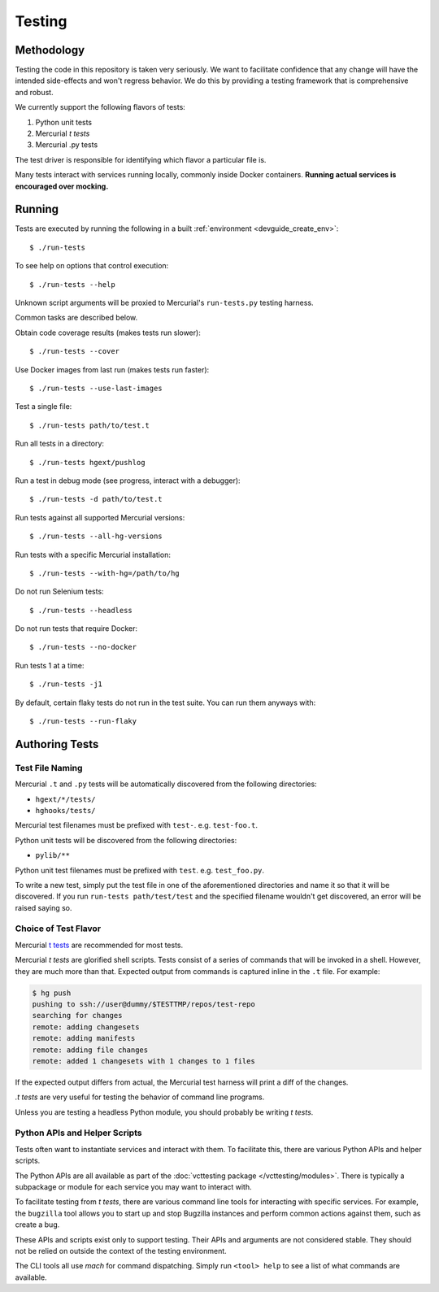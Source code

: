 .. _devguide_testing:

=======
Testing
=======

Methodology
===========

Testing the code in this repository is taken very seriously. We want
to facilitate confidence that any change will have the intended
side-effects and won't regress behavior. We do this by providing a
testing framework that is comprehensive and robust.

We currently support the following flavors of tests:

1. Python unit tests
2. Mercurial *t tests*
3. Mercurial .py tests

The test driver is responsible for identifying which flavor a particular
file is.

Many tests interact with services running locally, commonly inside
Docker containers. **Running actual services is encouraged over
mocking.**

Running
=======

Tests are executed by running the following in a built
:ref:`environment <devguide_create_env>`::

   $ ./run-tests

To see help on options that control execution::

   $ ./run-tests --help

Unknown script arguments will be proxied to Mercurial's ``run-tests.py``
testing harness.

Common tasks are described below.

Obtain code coverage results (makes tests run slower)::

  $ ./run-tests --cover

Use Docker images from last run (makes tests run faster)::

  $ ./run-tests --use-last-images

Test a single file::

  $ ./run-tests path/to/test.t

Run all tests in a directory::

  $ ./run-tests hgext/pushlog

Run a test in debug mode (see progress, interact with a debugger)::

  $ ./run-tests -d path/to/test.t

Run tests against all supported Mercurial versions::

  $ ./run-tests --all-hg-versions

Run tests with a specific Mercurial installation::

  $ ./run-tests --with-hg=/path/to/hg

Do not run Selenium tests::

  $ ./run-tests --headless

Do not run tests that require Docker::

  $ ./run-tests --no-docker

Run tests 1 at a time::

  $ ./run-tests -j1

By default, certain flaky tests do not run in the test suite. You can run them anyways with::

  $ ./run-tests --run-flaky

Authoring Tests
===============

Test File Naming
----------------

Mercurial ``.t`` and ``.py`` tests will be automatically discovered from
the following directories:

* ``hgext/*/tests/``
* ``hghooks/tests/``

Mercurial test filenames must be prefixed with ``test-``. e.g.
``test-foo.t``.

Python unit tests will be discovered from the following directories:

* ``pylib/**``

Python unit test filenames must be prefixed with ``test``. e.g.
``test_foo.py``.

To write a new test, simply put the test file in one of the
aforementioned directories and name it so that it will be discovered. If
you run ``run-tests path/test/test`` and the specified
filename wouldn't get discovered, an error will be raised saying so.

Choice of Test Flavor
---------------------

Mercurial `t tests <https://www.mercurial-scm.org/wiki/WritingTests>`_
are recommended for most tests.

Mercurial *t tests* are glorified shell scripts. Tests consist of a
series of commands that will be invoked in a shell. However, they are
much more than that. Expected output from commands is captured inline
in the ``.t`` file. For example:

.. code::

   $ hg push
   pushing to ssh://user@dummy/$TESTTMP/repos/test-repo
   searching for changes
   remote: adding changesets
   remote: adding manifests
   remote: adding file changes
   remote: added 1 changesets with 1 changes to 1 files

If the expected output differs from actual, the Mercurial test harness
will print a diff of the changes.

*.t tests* are very useful for testing the behavior of command line
programs.

Unless you are testing a headless Python module, you should probably
be writing *t tests*.

Python APIs and Helper Scripts
------------------------------

Tests often want to instantiate services and interact with them. To
facilitate this, there are various Python APIs and helper scripts.

The Python APIs are all available as part of the
:doc:`vcttesting package </vcttesting/modules>`. There is typically
a subpackage or module for each service you may want to interact with.

To facilitate testing from *t tests*, there are various command line
tools for interacting with specific services. For example, the
``bugzilla`` tool allows you to start up and stop Bugzilla instances
and perform common actions against them, such as create a bug.

These APIs and scripts exist only to support testing. Their APIs and
arguments are not considered stable. They should not be relied on
outside the context of the testing environment.

The CLI tools all use *mach* for command dispatching. Simply run
``<tool> help`` to see a list of what commands are available.
